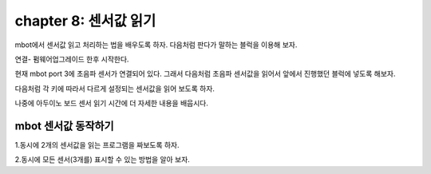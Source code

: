 chapter 8: 센서값 읽기
========================================


mbot에서 센서값 읽고 처리하는 법을 배우도록 하자.
다음처럼 판다가 말하는 블럭을 이용해 보자.

연결- 펌웨어업그레이드 한후 시작한다.


.. image:: ./img/chapter8-1.png

현재 mbot port 3에 초음파 센서가 연결되어 있다.
그래서 다음처럼 초음파 센서값을 읽어서 앞에서 진행했던 블럭에 넣도록 해보자.


.. image:: ./img/chapter8-2.png


다음처럼 각 키에 따라서 다르게 설정되는 센서값을 읽어 보도록 하자.

.. image:: ./img/chapter8-3.png


나중에 아두이노 보드 센서 읽기 시간에 더 자세한 내용을 배웁시다.



mbot 센서값 동작하기
-------------------------
1.동시에 2개의 센서값을 읽는 프로그램을 짜보도록 하자.

2.동시에 모든 센서(3개를) 표시할 수 있는 방법을 알아 보자.













